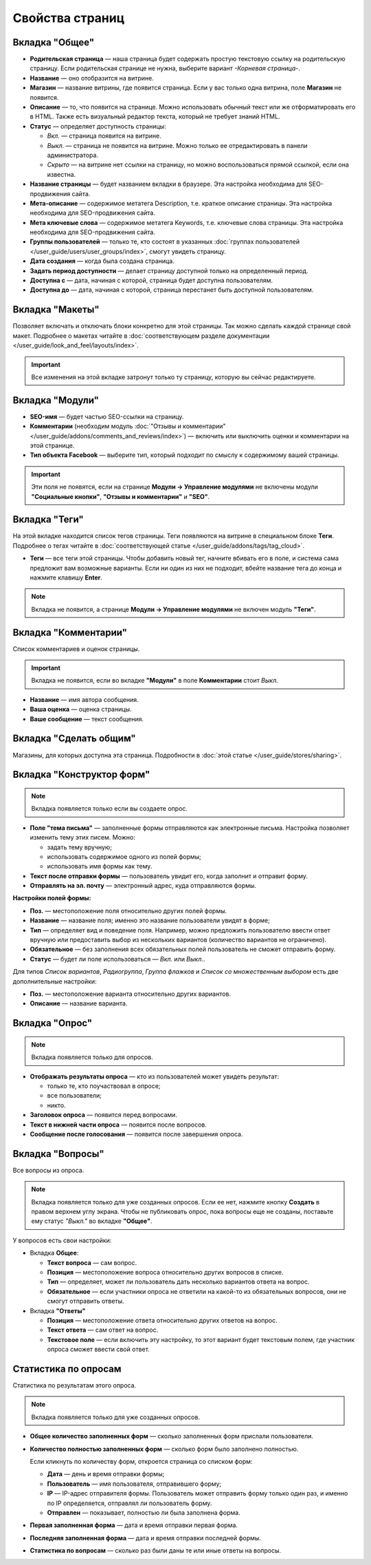****************
Свойства страниц
****************

===============
Вкладка "Общее"
===============

* **Родительская страница** — наша страница будет содержать простую текстовую ссылку на родительскую страницу. Если родительская странице не нужна, выберите вариант *-Корневая страница-*.

* **Название** — оно отобразится на витрине.

* **Магазин** — название витрины, где появится страница. Если у вас только одна витрина, поле **Магазин** не появится.

* **Описание** — то, что появится на странице. Можно использовать обычный текст или же отформатировать его в HTML. Также есть визуальный редактор текста, который не требует знаний HTML.

* **Статус** — определяет доступность страницы:

  * *Вкл.* — страница появится на витрине.

  * *Выкл.* — страница не появится на витрине. Можно только ее отредактировать в панели администратора.

  * *Скрыто* — на витрине нет ссылки на страницу, но можно воспользоваться прямой ссылкой, если она известна.

* **Название страницы** — будет названием вкладки в браузере. Эта настройка необходима для SEO-продвижения сайта.

* **Мета-описание** — содержимое метатега Description, т.е. краткое описание страницы. Эта настройка необходима для SEO-продвижения сайта. 

* **Мета ключевые слова** — содержимое метатега Keywords, т.е. ключевые слова страницы. Эта настройка необходима для SEO-продвижения сайта.

* **Группы пользователей** — только те, кто состоят в указанных :doc:`группах пользователей </user_guide/users/user_groups/index>`, смогут увидеть страницу.

* **Дата создания** — когда была создана страница.

* **Задать период доступности** — делает страницу доступной только на определенный период.

* **Доступна с** — дата, начиная с которой, страница будет доступна пользователям.

* **Доступна до** — дата, начиная с которой, страница перестанет быть доступной пользователям.

================
Вкладка "Макеты"
================

Позволяет включать и отключать блоки конкретно для этой страницы. Так можно сделать каждой странице свой макет. Подробнее о макетах читайте в :doc:`соответствующем разделе документации </user_guide/look_and_feel/layouts/index>`.

.. important::

    Все изменения на этой вкладке затронут только ту страницу, которую вы сейчас редактируете.

================
Вкладка "Модули"
================

* **SEO-имя** — будет частью SEO-ссылки на страницу.

* **Комментарии** (необходим модуль :doc:`"Отзывы и комментарии" </user_guide/addons/comments_and_reviews/index>`) — включить или выключить оценки и комментарии на этой странице.

* **Тип объекта Facebook** — выберите тип, который подходит по смыслу к содержимому вашей страницы.

.. important::

    Эти поля не появятся, если на странице **Модули → Управление модулями** не включены модули **"Социальные кнопки"**, **"Отзывы и комментарии"** и **"SEO"**.

==============
Вкладка "Теги"
==============

На этой вкладке находится список тегов страницы. Теги появляются на витрине в специальном блоке **Теги**. Подробнее о тегах читайте в :doc:`соответствующей статье </user_guide/addons/tags/tag_cloud>`.

* **Теги** — все теги этой страницы. Чтобы добавить новый тег, начните вбивать его в поле, и система сама предложит вам возможные варианты. Если ни один из них не подходит, вбейте название тега до конца и нажмите клавишу **Enter**.

.. note::

    Вкладка не появится, а странице **Модули → Управление модулями** не включен модуль **"Теги"**.

=====================
Вкладка "Комментарии"
=====================

Список комментариев и оценок страницы.

.. important::

    Вкладка не появится, если во вкладке **"Модули"** в поле **Комментарии** стоит *Выкл.*

* **Название** — имя автора сообщения.

* **Ваша оценка** — оценка страницы.

* **Ваше сообщение** — текст сообщения.

=======================
Вкладка "Сделать общим"
=======================

Магазины, для которых доступна эта страница. Подробности в :doc:`этой статье </user_guide/stores/sharing>`.

==========================
Вкладка "Конструктор форм"
==========================

.. note::

    Вкладка появляется только если вы создаете опрос.

* **Поле "тема письма"** — заполненные формы отправляются как электронные письма. Настройка позволяет изменить тему этих писем. Можно:

  * задать тему вручную;

  * использовать содержимое одного из полей формы;

  * использовать имя формы как тему.

* **Текст после отправки формы** — пользователь увидит его, когда заполнит и отправит форму.

* **Отправлять на эл. почту** — электронный адрес, куда отправляются формы.

**Настройки полей формы:**

* **Поз.** — местоположение поля относительно других полей формы.

* **Название** — название поля; именно это название пользователи увидят в форме;

* **Тип** — определяет вид и поведение поля. Например, можно предложить пользователю ввести ответ вручную или предоставить выбор из нескольких вариантов (количество вариантов не ограничено).

* **Обязательное** — без заполнения всех обязательных полей пользователь не сможет отправить форму.

* **Статус** — будет ли поле использоваться — *Вкл.* или *Выкл.*.

Для типов *Список вариантов*, *Радиогруппа*, *Группа флажков* и *Список со множественным выбором* есть две дополнительные настройки:

* **Поз.** — местоположение варианта относительно других вариантов.

* **Описание** — название варианта.

===============
Вкладка "Опрос"
===============

.. note::

    Вкладка появляется только для опросов.

* **Отображать результаты опроса** — кто из пользователей может увидеть результат:

  * только те, кто поучаствовал в опросе;

  * все пользователи;

  * никто.

* **Заголовок опроса** — появится перед вопросами.

* **Текст в нижней части опроса** — появится после вопросов.

* **Сообщение после голосования** — появится после завершения опроса.

=================
Вкладка "Вопросы"
=================

Все вопросы из опроса.

.. note::

    Вкладка появляется только для уже созданных опросов. Если ее нет, нажмите кнопку **Создать** в правом верхнем углу экрана. Чтобы не публиковать опрос, пока вопросы еще не созданы, поставьте ему статус *"Выкл."* во вкладке **"Общее"**. 

У вопросов есть свои настройки:

* Вкладка **Общее**:

  * **Текст вопроса** — сам вопрос.

  * **Позиция** — местоположение вопроса относительно других вопросов в списке.

  * **Тип** — определяет, может ли пользователь дать несколько вариантов ответа на вопрос.

  * **Обязательное** — если участники опроса не ответили на какой-то из обязательных вопросов, они не смогут отправить ответы.

* Вкладка **"Ответы"**

  * **Позиция** — местоположение ответа относительно других ответов на вопрос.

  * **Текст ответа** — сам ответ на вопрос.

  * **Текстовое поле** — если включить эту настройку, то этот вариант будет текстовым полем, где участник опроса сможет ввести свой ответ.

=====================
Статистика по опросам
=====================

Статистика по результатам этого опроса.

.. note::

    Вкладка появляется только для уже созданных опросов.

* **Общее количество заполненных форм** — сколько заполненных форм прислали пользователи.

* **Количество полностью заполненных форм** — сколько форм было заполнено полностью.

  Если кликнуть по количеству форм, откроется страница со списком форм:

  * **Дата** — день и время отправки формы; 

  * **Пользователь** — имя пользователя, отправившего форму; 

  * **IP** — IP-адрес отправителя формы. Пользователь может отправить форму только один раз, и именно по IP определяется, отправлял ли пользователь форму.

  * **Отправлен** — показывает, полностью ли была заполнена форма.

* **Первая заполненная форма** — дата и время отправки первая форма.

* **Последняя заполненная форма** — дата и время отправки последней формы.

* **Статистика по вопросам** — сколько раз были даны те или иные ответы на вопросы.
